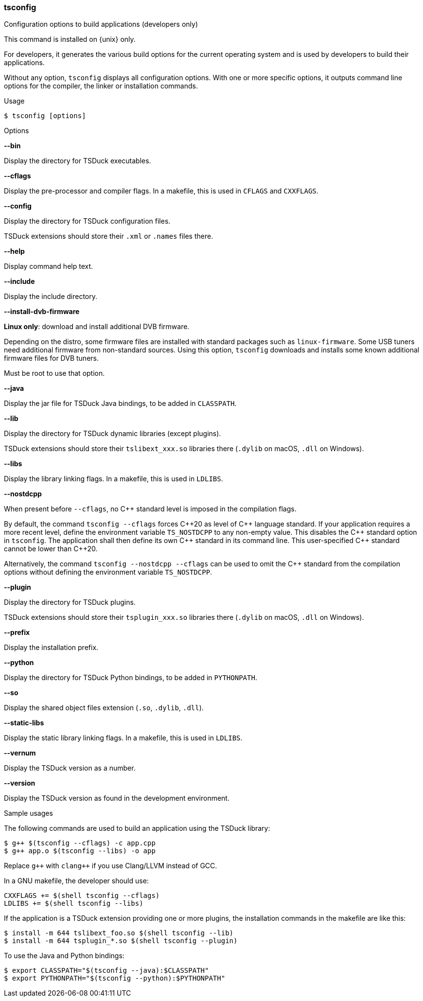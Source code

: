 //----------------------------------------------------------------------------
//
// TSDuck - The MPEG Transport Stream Toolkit
// Copyright (c) 2005-2024, Thierry Lelegard
// BSD-2-Clause license, see LICENSE.txt file or https://tsduck.io/license
//
//----------------------------------------------------------------------------

<<<
[#tsconfig-ref]
=== tsconfig

[.cmd-header]
Configuration options to build applications (developers only)

This command is installed on {unix} only.

For developers, it generates the various build options for
the current operating system and is used by developers to build their applications.

Without any option, `tsconfig` displays all configuration options.
With one or more specific options, it outputs command line options for the compiler, the linker or installation commands.

[.usage]
Usage

[source,shell]
----
$ tsconfig [options]
----

[.usage]
Options

[.opt]
*--bin*

[.optdoc]
Display the directory for TSDuck executables.

[.opt]
*--cflags*

[.optdoc]
Display the pre-processor and compiler flags.
In a makefile, this is used in `CFLAGS` and `CXXFLAGS`.

[.opt]
*--config*

[.optdoc]
Display the directory for TSDuck configuration files.

[.optdoc]
TSDuck extensions should store their `.xml` or `.names` files there.

[.opt]
*--help*

[.optdoc]
Display command help text.

[.opt]
*--include*

[.optdoc]
Display the include directory.

[.opt]
*--install-dvb-firmware*

[.optdoc]
*Linux only*: download and install additional DVB firmware.

[.optdoc]
Depending on the distro, some firmware files are installed with standard packages such as `linux-firmware`.
Some USB tuners need additional firmware from non-standard sources.
Using this option, `tsconfig` downloads and installs some known additional firmware files for DVB tuners.

[.optdoc]
Must be root to use that option.

[.opt]
*--java*

[.optdoc]
Display the jar file for TSDuck Java bindings, to be added in `CLASSPATH`.

[.opt]
*--lib*

[.optdoc]
Display the directory for TSDuck dynamic libraries (except plugins).

[.optdoc]
TSDuck extensions should store their `tslibext_xxx.so` libraries there
(`.dylib` on macOS, `.dll` on Windows).

[.opt]
*--libs*

[.optdoc]
Display the library linking flags.
In a makefile, this is used in `LDLIBS`.

[.opt]
*--nostdcpp*

[.optdoc]
When present before `--cflags`, no {cpp} standard level is imposed in the compilation flags.

[.optdoc]
By default, the command `tsconfig --cflags` forces {cpp}20 as level of {cpp} language standard.
If your application requires a more recent level, define the environment variable `TS_NOSTDCPP` to any non-empty value.
This disables the {cpp} standard option in `tsconfig`.
The application shall then define its own {cpp} standard in its command line.
This user-specified {cpp} standard cannot be lower than {cpp}20.

[.optdoc]
Alternatively, the command `tsconfig --nostdcpp --cflags` can be used to omit the {cpp} standard
from the compilation options without defining the environment variable `TS_NOSTDCPP`.

[.opt]
*--plugin*

[.optdoc]
Display the directory for TSDuck plugins.

[.optdoc]
TSDuck extensions should store their `tsplugin_xxx.so` libraries there (`.dylib` on macOS, `.dll` on Windows).

[.opt]
*--prefix*

[.optdoc]
Display the installation prefix.

[.opt]
*--python*

[.optdoc]
Display the directory for TSDuck Python bindings, to be added in `PYTHONPATH`.

[.opt]
*--so*

[.optdoc]
Display the shared object files extension (`.so`, `.dylib`, `.dll`).

[.opt]
*--static-libs*

[.optdoc]
Display the static library linking flags.
In a makefile, this is used in `LDLIBS`.

[.opt]
*--vernum*

[.optdoc]
Display the TSDuck version as a number.

[.opt]
*--version*

[.optdoc]
Display the TSDuck version as found in the development environment.

[.usage]
Sample usages

The following commands are used to build an application using the TSDuck library:

[source,shell]
----
$ g++ $(tsconfig --cflags) -c app.cpp
$ g++ app.o $(tsconfig --libs) -o app
----

Replace `g{pp}` with  `clang{pp}` if you use Clang/LLVM instead of GCC.

In a GNU makefile, the developer should use:

[source,shell]
----
CXXFLAGS += $(shell tsconfig --cflags)
LDLIBS += $(shell tsconfig --libs)
----

If the application is a TSDuck extension providing one or more plugins,
the installation commands in the makefile are like this:

[source,shell]
----
$ install -m 644 tslibext_foo.so $(shell tsconfig --lib)
$ install -m 644 tsplugin_*.so $(shell tsconfig --plugin)
----

To use the Java and Python bindings:

[source,shell]
----
$ export CLASSPATH="$(tsconfig --java):$CLASSPATH"
$ export PYTHONPATH="$(tsconfig --python):$PYTHONPATH"
----
